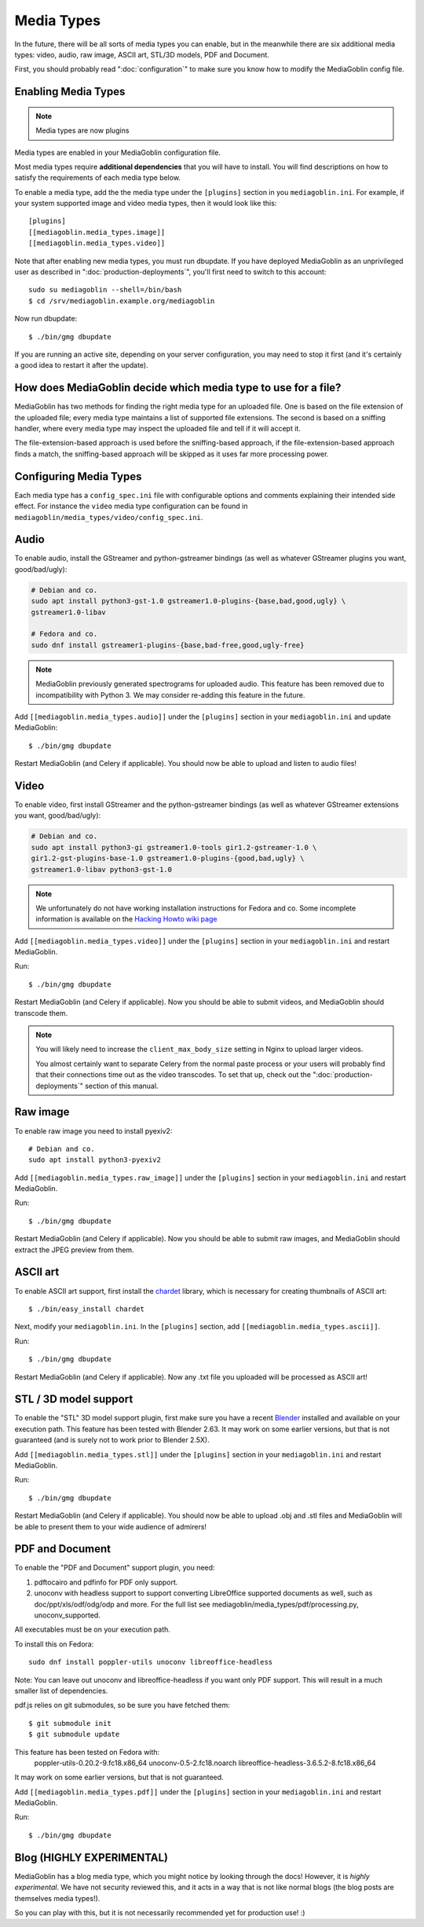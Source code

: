 .. MediaGoblin Documentation

   Written in 2011, 2012, 2014, 2015 by MediaGoblin contributors

   To the extent possible under law, the author(s) have dedicated all
   copyright and related and neighboring rights to this software to
   the public domain worldwide. This software is distributed without
   any warranty.

   You should have received a copy of the CC0 Public Domain
   Dedication along with this software. If not, see
   <http://creativecommons.org/publicdomain/zero/1.0/>.

.. _media-types-chapter:

====================
Media Types
====================

In the future, there will be all sorts of media types you can enable,
but in the meanwhile there are six additional media types: video, audio,
raw image, ASCII art, STL/3D models, PDF and Document.

First, you should probably read ":doc:`configuration`" to make sure
you know how to modify the MediaGoblin config file.

Enabling Media Types
====================

.. note::
    Media types are now plugins

Media types are enabled in your MediaGoblin configuration file.

Most media types require **additional dependencies** that you will have to install. You
will find descriptions on how to satisfy the requirements of each media type
below.

To enable a media type, add the the media type under the ``[plugins]`` section
in you ``mediagoblin.ini``. For example, if your system supported image
and video media types, then it would look like this::

    [plugins]
    [[mediagoblin.media_types.image]]
    [[mediagoblin.media_types.video]]

Note that after enabling new media types, you must run dbupdate. If you have
deployed MediaGoblin as an unprivileged user as described in
":doc:`production-deployments`", you'll first need to switch to this account::

    sudo su mediagoblin --shell=/bin/bash
    $ cd /srv/mediagoblin.example.org/mediagoblin

Now run dbupdate::

    $ ./bin/gmg dbupdate

If you are running an active site, depending on your server
configuration, you may need to stop it first (and it's certainly a
good idea to restart it after the update).


How does MediaGoblin decide which media type to use for a file?
===============================================================

MediaGoblin has two methods for finding the right media type for an uploaded
file. One is based on the file extension of the uploaded file; every media type
maintains a list of supported file extensions. The second is based on a sniffing
handler, where every media type may inspect the uploaded file and tell if it
will accept it.

The file-extension-based approach is used before the sniffing-based approach,
if the file-extension-based approach finds a match, the sniffing-based approach
will be skipped as it uses far more processing power.

Configuring Media Types
=======================

Each media type has a ``config_spec.ini`` file with configurable
options and comments explaining their intended side effect. For
instance the ``video`` media type configuration can be found in
``mediagoblin/media_types/video/config_spec.ini``.


Audio
=====

To enable audio, install the GStreamer and python-gstreamer bindings (as well
as whatever GStreamer plugins you want, good/bad/ugly):

.. code-block:: bash

    # Debian and co.
    sudo apt install python3-gst-1.0 gstreamer1.0-plugins-{base,bad,good,ugly} \
    gstreamer1.0-libav

    # Fedora and co.
    sudo dnf install gstreamer1-plugins-{base,bad-free,good,ugly-free}

.. note::

   MediaGoblin previously generated spectrograms for uploaded audio. This
   feature has been removed due to incompatibility with Python 3. We may
   consider re-adding this feature in the future.

Add ``[[mediagoblin.media_types.audio]]`` under the ``[plugins]`` section in your
``mediagoblin.ini`` and update MediaGoblin::

    $ ./bin/gmg dbupdate

Restart MediaGoblin (and Celery if applicable). You should now be able to upload
and listen to audio files!


Video
=====

To enable video, first install GStreamer and the python-gstreamer
bindings (as well as whatever GStreamer extensions you want,
good/bad/ugly):

.. code-block:: bash

    # Debian and co.
    sudo apt install python3-gi gstreamer1.0-tools gir1.2-gstreamer-1.0 \
    gir1.2-gst-plugins-base-1.0 gstreamer1.0-plugins-{good,bad,ugly} \
    gstreamer1.0-libav python3-gst-1.0

.. note::

   We unfortunately do not have working installation instructions for Fedora and
   co. Some incomplete information is available on the `Hacking Howto wiki page <http://wiki.mediagoblin.org/HackingHowto#Fedora_.2F_RedHat.28.3F.29_.2F_CentOS>`_
    
Add ``[[mediagoblin.media_types.video]]`` under the ``[plugins]`` section in
your ``mediagoblin.ini`` and restart MediaGoblin.

Run::

    $ ./bin/gmg dbupdate

Restart MediaGoblin (and Celery if applicable). Now you should be able to submit
videos, and MediaGoblin should transcode them.

.. note::

   You will likely need to increase the ``client_max_body_size`` setting in
   Nginx to upload larger videos.
   
   You almost certainly want to separate Celery from the normal
   paste process or your users will probably find that their connections
   time out as the video transcodes.  To set that up, check out the
   ":doc:`production-deployments`" section of this manual.


Raw image
=========

To enable raw image you need to install pyexiv2::

    # Debian and co.
    sudo apt install python3-pyexiv2

Add ``[[mediagoblin.media_types.raw_image]]`` under the ``[plugins]``
section in your ``mediagoblin.ini`` and restart MediaGoblin.

Run::

    $ ./bin/gmg dbupdate

Restart MediaGoblin (and Celery if applicable). Now you should be able to submit
raw images, and MediaGoblin should extract the JPEG preview from them.


ASCII art
=========

To enable ASCII art support, first install the
`chardet <http://pypi.python.org/pypi/chardet>`_
library, which is necessary for creating thumbnails of ASCII art::

    $ ./bin/easy_install chardet


Next, modify your ``mediagoblin.ini``.  In the ``[plugins]`` section, add
``[[mediagoblin.media_types.ascii]]``.

Run::

    $ ./bin/gmg dbupdate

Restart MediaGoblin (and Celery if applicable). Now any .txt file you uploaded
will be processed as ASCII art!


STL / 3D model support
======================

To enable the "STL" 3D model support plugin, first make sure you have
a recent `Blender <http://blender.org>`_ installed and available on
your execution path.  This feature has been tested with Blender 2.63.
It may work on some earlier versions, but that is not guaranteed (and
is surely not to work prior to Blender 2.5X).

Add ``[[mediagoblin.media_types.stl]]`` under the ``[plugins]`` section in your
``mediagoblin.ini`` and restart MediaGoblin.

Run::

    $ ./bin/gmg dbupdate

Restart MediaGoblin (and Celery if applicable). You should now be able to upload
.obj and .stl files and MediaGoblin will be able to present them to your wide
audience of admirers!


PDF and Document
================

To enable the "PDF and Document" support plugin, you need:

1. pdftocairo and pdfinfo for PDF only support.

2. unoconv with headless support to support converting LibreOffice supported
   documents as well, such as doc/ppt/xls/odf/odg/odp and more.
   For the full list see mediagoblin/media_types/pdf/processing.py,
   unoconv_supported.

All executables must be on your execution path.

To install this on Fedora::

    sudo dnf install poppler-utils unoconv libreoffice-headless

Note: You can leave out unoconv and libreoffice-headless if you want only PDF
support. This will result in a much smaller list of dependencies.

pdf.js relies on git submodules, so be sure you have fetched them::

    $ git submodule init
    $ git submodule update

This feature has been tested on Fedora with:
 poppler-utils-0.20.2-9.fc18.x86_64
 unoconv-0.5-2.fc18.noarch
 libreoffice-headless-3.6.5.2-8.fc18.x86_64

It may work on some earlier versions, but that is not guaranteed.

Add ``[[mediagoblin.media_types.pdf]]`` under the ``[plugins]`` section in your
``mediagoblin.ini`` and restart MediaGoblin.

Run::

    $ ./bin/gmg dbupdate


Blog (HIGHLY EXPERIMENTAL)
==========================

MediaGoblin has a blog media type, which you might notice by looking
through the docs!  However, it is *highly experimental*.  We have not
security reviewed this, and it acts in a way that is not like normal
blogs (the blog posts are themselves media types!).

So you can play with this, but it is not necessarily recommended yet
for production use! :)
